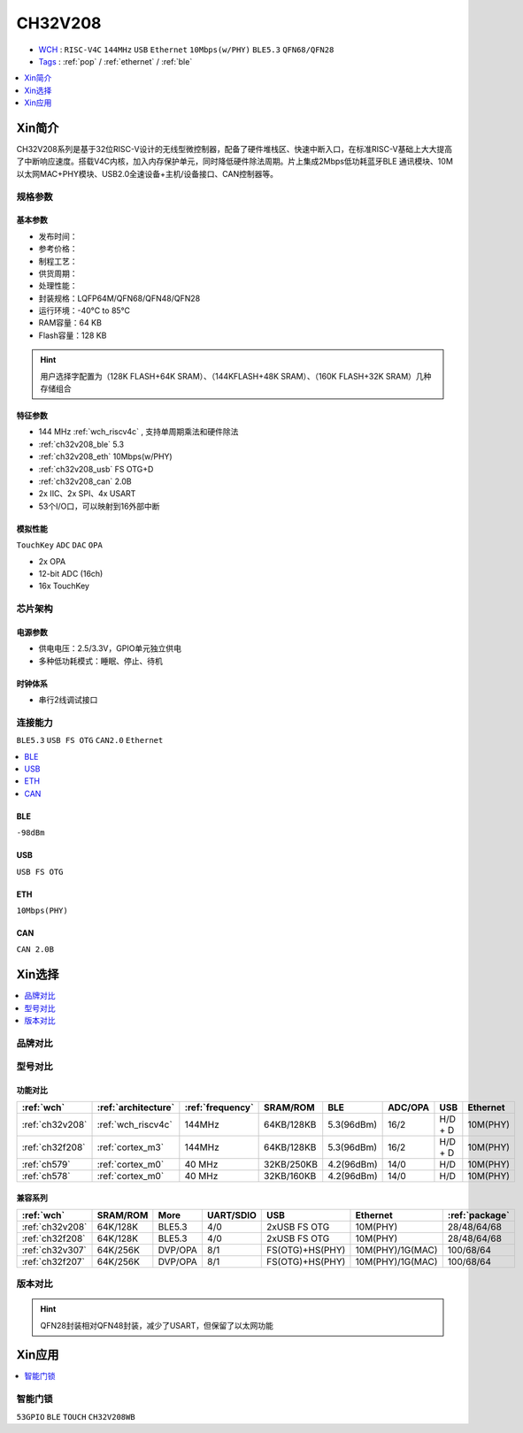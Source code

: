 
.. _ch32v208:

CH32V208
============

* `WCH <http://www.wch.cn/products/CH32V208>`_ : ``RISC-V4C`` ``144MHz`` ``USB`` ``Ethernet`` ``10Mbps(w/PHY)`` ``BLE5.3`` ``QFN68/QFN28``
* `Tags <https://github.com/SoCXin/CH32V208>`_ : :ref:`pop` / :ref:`ethernet` / :ref:`ble`

.. contents::
    :local:
    :depth: 1

Xin简介
-----------

.. image:: ./images/CH32V208.png
    :target: http://www.wch.cn/products/CH32V208.html

CH32V208系列是基于32位RISC-V设计的无线型微控制器，配备了硬件堆栈区、快速中断入口，在标准RISC-V基础上大大提高了中断响应速度。搭载V4C内核，加入内存保护单元，同时降低硬件除法周期。片上集成2Mbps低功耗蓝牙BLE 通讯模块、10M以太网MAC+PHY模块、USB2.0全速设备+主机/设备接口、CAN控制器等。


规格参数
~~~~~~~~~~~

基本参数
^^^^^^^^^^^

* 发布时间：
* 参考价格：
* 制程工艺：
* 供货周期：
* 处理性能：
* 封装规格：LQFP64M/QFN68/QFN48/QFN28
* 运行环境：-40°C to 85°C
* RAM容量：64 KB
* Flash容量：128 KB

.. hint::
    用户选择字配置为（128K FLASH+64K SRAM）、（144KFLASH+48K SRAM）、（160K FLASH+32K SRAM）几种存储组合

特征参数
^^^^^^^^^^^

* 144 MHz :ref:`wch_riscv4c` , 支持单周期乘法和硬件除法
* :ref:`ch32v208_ble` 5.3
* :ref:`ch32v208_eth` 10Mbps(w/PHY)
* :ref:`ch32v208_usb` FS OTG+D 
* :ref:`ch32v208_can` 2.0B
* 2x IIC、2x SPI、4x USART
* 53个I/O口，可以映射到16外部中断


模拟性能
^^^^^^^^^^^
``TouchKey`` ``ADC`` ``DAC`` ``OPA``

* 2x OPA
* 12-bit ADC (16ch)
* 16x TouchKey


芯片架构
~~~~~~~~~~~~

.. image:: ./images/CH32V208s.png
    :target: http://www.wch.cn/products/CH32V208.html

电源参数
^^^^^^^^^^^

* 供电电压：2.5/3.3V，GPIO单元独立供电
* 多种低功耗模式：睡眠、停止、待机

时钟体系
^^^^^^^^^^^

.. image:: ./images/CH32V208t.png
    :target: http://www.wch.cn/products/CH32V208.html

* 串行2线调试接口

连接能力
~~~~~~~~~~~
``BLE5.3`` ``USB FS OTG`` ``CAN2.0`` ``Ethernet``

.. contents::
    :local:
    :depth: 1

.. _ch32v208_ble:

BLE
^^^^^^^^^^^
``-98dBm``

.. _ch32v208_usb:

USB
^^^^^^^^^^^
``USB FS OTG``

.. _ch32v208_eth:

ETH
^^^^^^^^^^^
``10Mbps(PHY)``


.. _ch32v208_can:

CAN
^^^^^^^^^^^

``CAN 2.0B``



Xin选择
-----------

.. contents::
    :local:
    :depth: 1

品牌对比
~~~~~~~~~~

型号对比
~~~~~~~~~~

功能对比
^^^^^^^^^^^

.. list-table::
    :header-rows:  1

    * - :ref:`wch`
      - :ref:`architecture`
      - :ref:`frequency`
      - SRAM/ROM
      - BLE
      - ADC/OPA
      - USB
      - Ethernet
    * - :ref:`ch32v208`
      - :ref:`wch_riscv4c`
      - 144MHz
      - 64KB/128KB
      - 5.3(96dBm)
      - 16/2
      - H/D + D
      - 10M(PHY)
    * - :ref:`ch32f208`
      - :ref:`cortex_m3`
      - 144MHz
      - 64KB/128KB
      - 5.3(96dBm)
      - 16/2
      - H/D + D
      - 10M(PHY)
    * - :ref:`ch579`
      - :ref:`cortex_m0`
      - 40 MHz
      - 32KB/250KB
      - 4.2(96dBm)
      - 14/0
      - H/D
      - 10M(PHY)
    * - :ref:`ch578`
      - :ref:`cortex_m0`
      - 40 MHz
      - 32KB/160KB
      - 4.2(96dBm)
      - 14/0
      - H/D
      - 10M(PHY)

兼容系列
^^^^^^^^^^^

.. list-table::
    :header-rows:  1

    * - :ref:`wch`
      - SRAM/ROM
      - More
      - UART/SDIO
      - USB
      - Ethernet
      - :ref:`package`
    * - :ref:`ch32v208`
      - 64K/128K
      - BLE5.3
      - 4/0
      - 2xUSB FS OTG
      - 10M(PHY)
      - 28/48/64/68
    * - :ref:`ch32f208`
      - 64K/128K
      - BLE5.3
      - 4/0
      - 2xUSB FS OTG
      - 10M(PHY)
      - 28/48/64/68
    * - :ref:`ch32v307`
      - 64K/256K
      - DVP/OPA
      - 8/1
      - FS(OTG)+HS(PHY)
      - 10M(PHY)/1G(MAC)
      - 100/68/64
    * - :ref:`ch32f207`
      - 64K/256K
      - DVP/OPA
      - 8/1
      - FS(OTG)+HS(PHY)
      - 10M(PHY)/1G(MAC)
      - 100/68/64

版本对比
~~~~~~~~~~

.. image:: ./images/CH32V208.jpeg
    :target: http://www.wch.cn/products/CH32V208.html

.. hint::
    QFN28封装相对QFN48封装，减少了USART，但保留了以太网功能

Xin应用
-----------

.. contents::
    :local:
    :depth: 1

智能门锁
~~~~~~~~~~
``53GPIO`` ``BLE`` ``TOUCH`` ``CH32V208WB``
